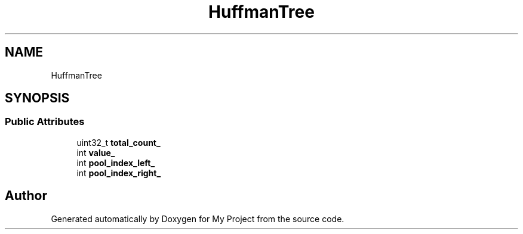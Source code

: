 .TH "HuffmanTree" 3 "Wed Feb 1 2023" "Version Version 0.0" "My Project" \" -*- nroff -*-
.ad l
.nh
.SH NAME
HuffmanTree
.SH SYNOPSIS
.br
.PP
.SS "Public Attributes"

.in +1c
.ti -1c
.RI "uint32_t \fBtotal_count_\fP"
.br
.ti -1c
.RI "int \fBvalue_\fP"
.br
.ti -1c
.RI "int \fBpool_index_left_\fP"
.br
.ti -1c
.RI "int \fBpool_index_right_\fP"
.br
.in -1c

.SH "Author"
.PP 
Generated automatically by Doxygen for My Project from the source code\&.
